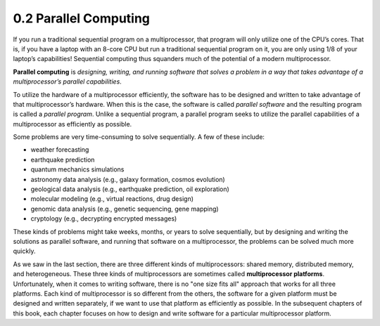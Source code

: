 

0.2 Parallel Computing
-------------------------

If you run a traditional sequential program on a multiprocessor, that program will only utilize one of the CPU’s cores. That is, if you have a laptop with an 8-core CPU but run a traditional sequential program on it, you are only using 1/8 of your laptop’s capabilities! Sequential computing thus squanders much of the potential of a modern multiprocessor.

**Parallel computing** is *designing, writing, and running software that solves a problem in a way that takes advantage of a multiprocessor’s parallel capabilities*. 

To utilize the hardware of a multiprocessor efficiently, the software has to be designed and written to take advantage of that multiprocessor’s hardware. When this is the case, the software is called *parallel software* and the resulting program is called a *parallel program*. Unlike a sequential program, a parallel program seeks to utilize the parallel capabilities of a multiprocessor as efficiently as possible.

Some problems are very time-consuming to solve sequentially. A few of these include:

* weather forecasting
* earthquake prediction
* quantum mechanics simulations
* astronomy data analysis (e.g., galaxy formation, cosmos evolution) 
* geological data analysis (e.g., earthquake prediction, oil exploration)
* molecular modeling (e.g., virtual reactions, drug design)
* genomic data analysis (e.g., genetic sequencing, gene mapping)
* cryptology (e.g., decrypting encrypted messages)

These kinds of problems might take weeks, months, or years to solve sequentially, but by designing and writing the solutions as parallel software, and running that software on a multiprocessor, the problems can be solved much more quickly.

As we saw in the last section, there are three different kinds of multiprocessors: shared memory, distributed memory, and heterogeneous. These three kinds of multiprocessors are sometimes called **multiprocessor platforms**. Unfortunately, when it comes to writing software, there is no "one size fits all" approach that works for all three platforms. Each kind of multiprocessor is so different from the others, the software for a given platform must be designed and written separately, if we want to use that platform as efficiently as possible. In the subsequent chapters of this book, each chapter focuses on how to design and write software for a particular multiprocessor platform.





